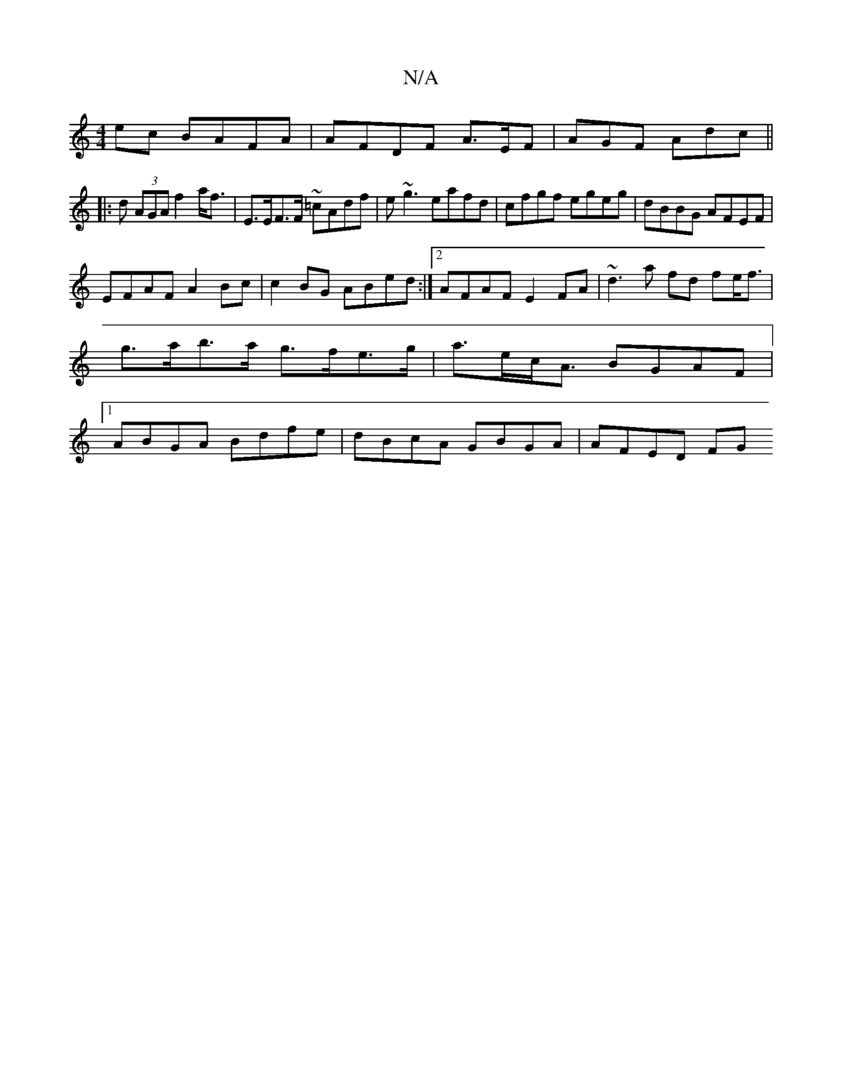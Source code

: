 X:1
T:N/A
M:4/4
R:N/A
K:Cmajor
ec BAFA|AFDF A>EF | AGF Adc ||
|:d (3AGA f2 a<f|E>EF>F ~=cAdf|e~g3 eafd | cfgf egeg|dBBG AFEF|
EFAF A2Bc|c2BG ABed:|2 AFAF E2FA|~d3a fd fe<f | g>ab>a g>fe>g|a>ec<A BGAF |1 ABGA Bdfe|dBcA GBGA| AFED FG